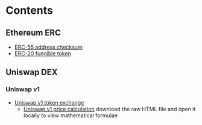 * Contents

** Ethereum ERC

- [[/wallet/address-checksum.org][ERC-55 address checksum]]
- [[/erc/FungibleToken.org][ERC-20 fungible token]]

** Uniswap DEX

*** Uniswap v1

- [[/uniswap-v1/TokenExchange.org][Uniswap v1 token exchange]]
  - [[/uniswap-v1/PriceCalculation.html][Uniswap v1 price calculation]] download
    the raw HTML file and open it locally to view mathematical formulae

